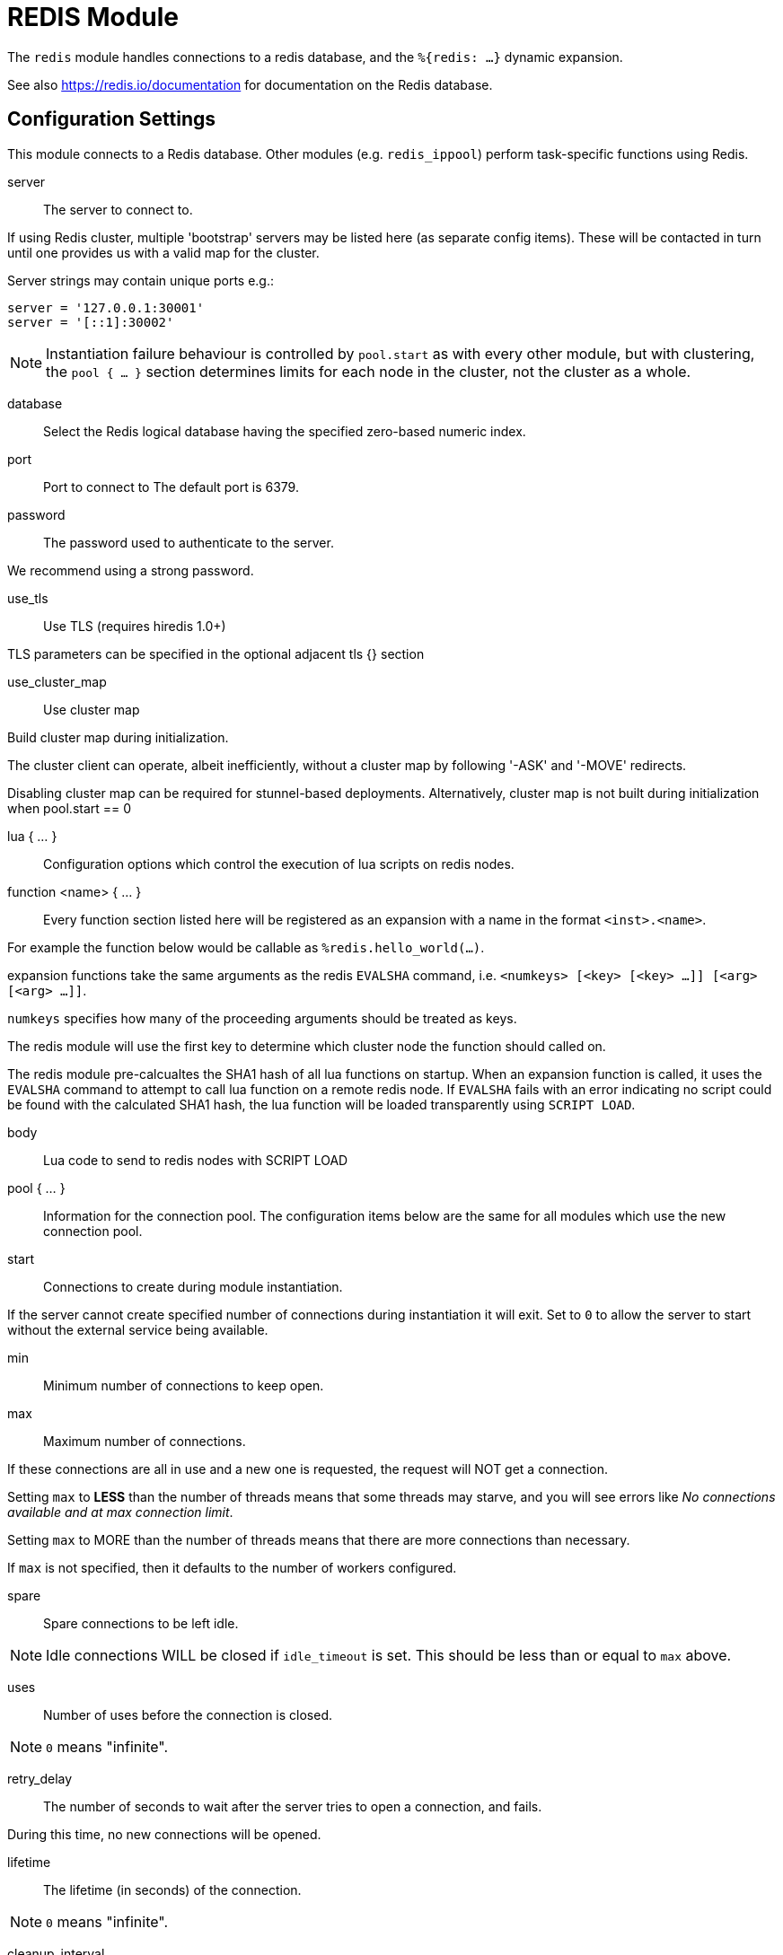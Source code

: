 



= REDIS Module

The `redis` module handles connections to a redis database,
and the `%{redis: ...}` dynamic expansion.

See also https://redis.io/documentation for documentation on the
Redis database.



## Configuration Settings

This module connects to a Redis database.  Other modules
(e.g. `redis_ippool`) perform task-specific functions using Redis.


server:: The server to connect to.

If using Redis cluster, multiple 'bootstrap' servers may be
listed here (as separate config items). These will be contacted
in turn until one provides us with a valid map for the cluster.

Server strings may contain unique ports e.g.:

  server = '127.0.0.1:30001'
  server = '[::1]:30002'

NOTE: Instantiation failure behaviour is controlled by `pool.start`
as with every other module, but with clustering, the `pool { ... }`
section determines limits for each node in the cluster, not the
cluster as a whole.



database:: Select the Redis logical database having the specified zero-based numeric index.



port:: Port to connect to
The default port is 6379.



password:: The password used to authenticate to the server.

We recommend using a strong password.



use_tls:: Use TLS (requires hiredis 1.0+)

TLS parameters can be specified in the optional adjacent tls {} section



use_cluster_map:: Use cluster map

Build cluster map during initialization.

The cluster client can operate, albeit inefficiently, without a cluster map
by following '-ASK' and '-MOVE' redirects.

Disabling cluster map can be required for stunnel-based deployments.
Alternatively, cluster map is not built during initialization when pool.start == 0


lua { ... }::

Configuration options which control the execution of lua scripts
on redis nodes.


function <name> { ... }::

Every function section listed here will be registered as an expansion with a name
in the format `<inst>.<name>`.

For example the function below would be callable as `%redis.hello_world(...)`.

expansion functions take the same arguments as the redis `EVALSHA` command,
i.e. `<numkeys> [<key> [<key> ...]] [<arg> [<arg> ...]]`.

`numkeys` specifies how many of the proceeding arguments should be treated as keys.

The redis module will use the first key to determine which cluster node the function
should called on.

The redis module pre-calcualtes the SHA1 hash of all lua functions on startup.
When an expansion function is called, it uses the `EVALSHA` command to attempt to
call lua function on a remote redis node.  If `EVALSHA` fails with an error indicating
no script could be found with the calculated SHA1 hash, the lua function will be
loaded transparently using `SCRIPT LOAD`.


body:: Lua code to send to redis nodes with SCRIPT LOAD



pool { ... }::

Information for the connection pool.  The configuration items below
are the same for all modules which use the new connection pool.


start:: Connections to create during module instantiation.

If the server cannot create specified number of
connections during instantiation it will exit.
Set to `0` to allow the server to start without the
external service being available.



min:: Minimum number of connections to keep open.



max:: Maximum number of connections.

If these connections are all in use and a new one
is requested, the request will NOT get a connection.

Setting `max` to *LESS* than the number of threads means
that some threads may starve, and you will see errors
like _No connections available and at max connection limit_.

Setting `max` to MORE than the number of threads means
that there are more connections than necessary.

If `max` is not specified, then it defaults to the number
of workers configured.



spare:: Spare connections to be left idle.

NOTE: Idle connections WILL be closed if `idle_timeout`
is set.  This should be less than or equal to `max` above.



uses:: Number of uses before the connection is closed.

NOTE: `0` means "infinite".



retry_delay:: The number of seconds to wait after the server tries
to open a connection, and fails.

During this time, no new connections will be opened.



lifetime:: The lifetime (in seconds) of the connection.

NOTE: `0` means "infinite".



cleanup_interval:: The pool is checked for free connections every
`cleanup_interval`.

If there are free connections, then one of them is closed.



idle_timeout:: The idle timeout (in seconds).

A connection which is unused for this length of time will be closed.

NOTE: `0` means "infinite".



connect_timeout:: Connection timeout (in seconds).

The maximum amount of time to wait for a new connection to be established.



[NOTE]
====
All configuration settings are enforced.  If a connection is closed because of
`idle_timeout`, `uses`, or `lifetime`, then the total number of connections MAY
fall below `min`.

When that happens, it will open a new connection.  It will also log a *WARNING*
message.

The solution is to either lower the "min" connections,
or increase lifetime/idle_timeout.
====


== Default Configuration

```
redis {
	server = 127.0.0.1
#	database = 0
	port = 6379
#	password = thisisreallysecretandhardtoguess
#	use_tls = no
#	tls { }
#	use_cluster_map = yes
	lua {
		function hello_world {
			body = 'return "hello world"'
		}
	}
	pool {
		start = 0
		min = 0
#		max =
		spare = 1
		uses = 0
		retry_delay = 30
		lifetime = 86400
		cleanup_interval = 300
		idle_timeout = 600
		connect_timeout = 3.0
	}
}
```
